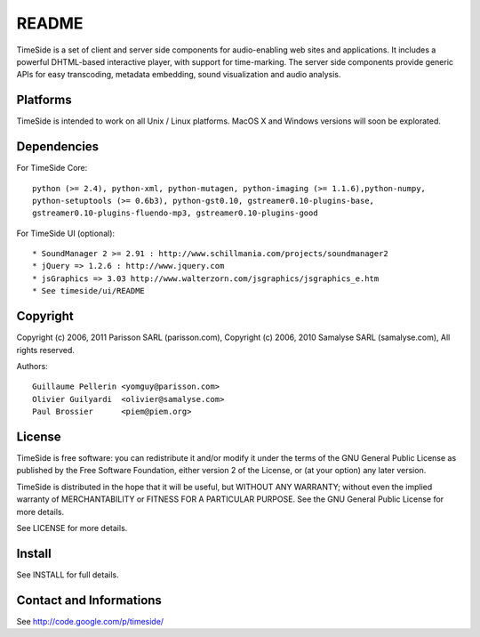 ======
README
======

TimeSide is a set of client and server side components for audio-enabling web sites and applications.
It includes a powerful DHTML-based interactive player, with support for time-marking.
The server side components provide generic APIs for easy transcoding, metadata embedding,
sound visualization and audio analysis.

Platforms
=========

TimeSide is intended to work on all Unix / Linux platforms.
MacOS X and Windows versions will soon be explorated.


Dependencies
============

For TimeSide Core::

    python (>= 2.4), python-xml, python-mutagen, python-imaging (>= 1.1.6),python-numpy,
    python-setuptools (>= 0.6b3), python-gst0.10, gstreamer0.10-plugins-base,
    gstreamer0.10-plugins-fluendo-mp3, gstreamer0.10-plugins-good

For TimeSide UI (optional)::

    * SoundManager 2 >= 2.91 : http://www.schillmania.com/projects/soundmanager2
    * jQuery => 1.2.6 : http://www.jquery.com
    * jsGraphics => 3.03 http://www.walterzorn.com/jsgraphics/jsgraphics_e.htm
    * See timeside/ui/README


Copyright
=========

Copyright (c) 2006, 2011 Parisson SARL (parisson.com),
Copyright (c) 2006, 2010 Samalyse SARL (samalyse.com),
All rights reserved.

Authors::

    Guillaume Pellerin <yomguy@parisson.com>
    Olivier Guilyardi  <olivier@samalyse.com>
    Paul Brossier      <piem@piem.org>


License
=======

TimeSide is free software: you can redistribute it and/or modify
it under the terms of the GNU General Public License as published by
the Free Software Foundation, either version 2 of the License, or
(at your option) any later version.

TimeSide is distributed in the hope that it will be useful,
but WITHOUT ANY WARRANTY; without even the implied warranty of
MERCHANTABILITY or FITNESS FOR A PARTICULAR PURPOSE.  See the
GNU General Public License for more details.

See LICENSE for more details.


Install
=======

See INSTALL for full details.


Contact and Informations
========================

See http://code.google.com/p/timeside/
